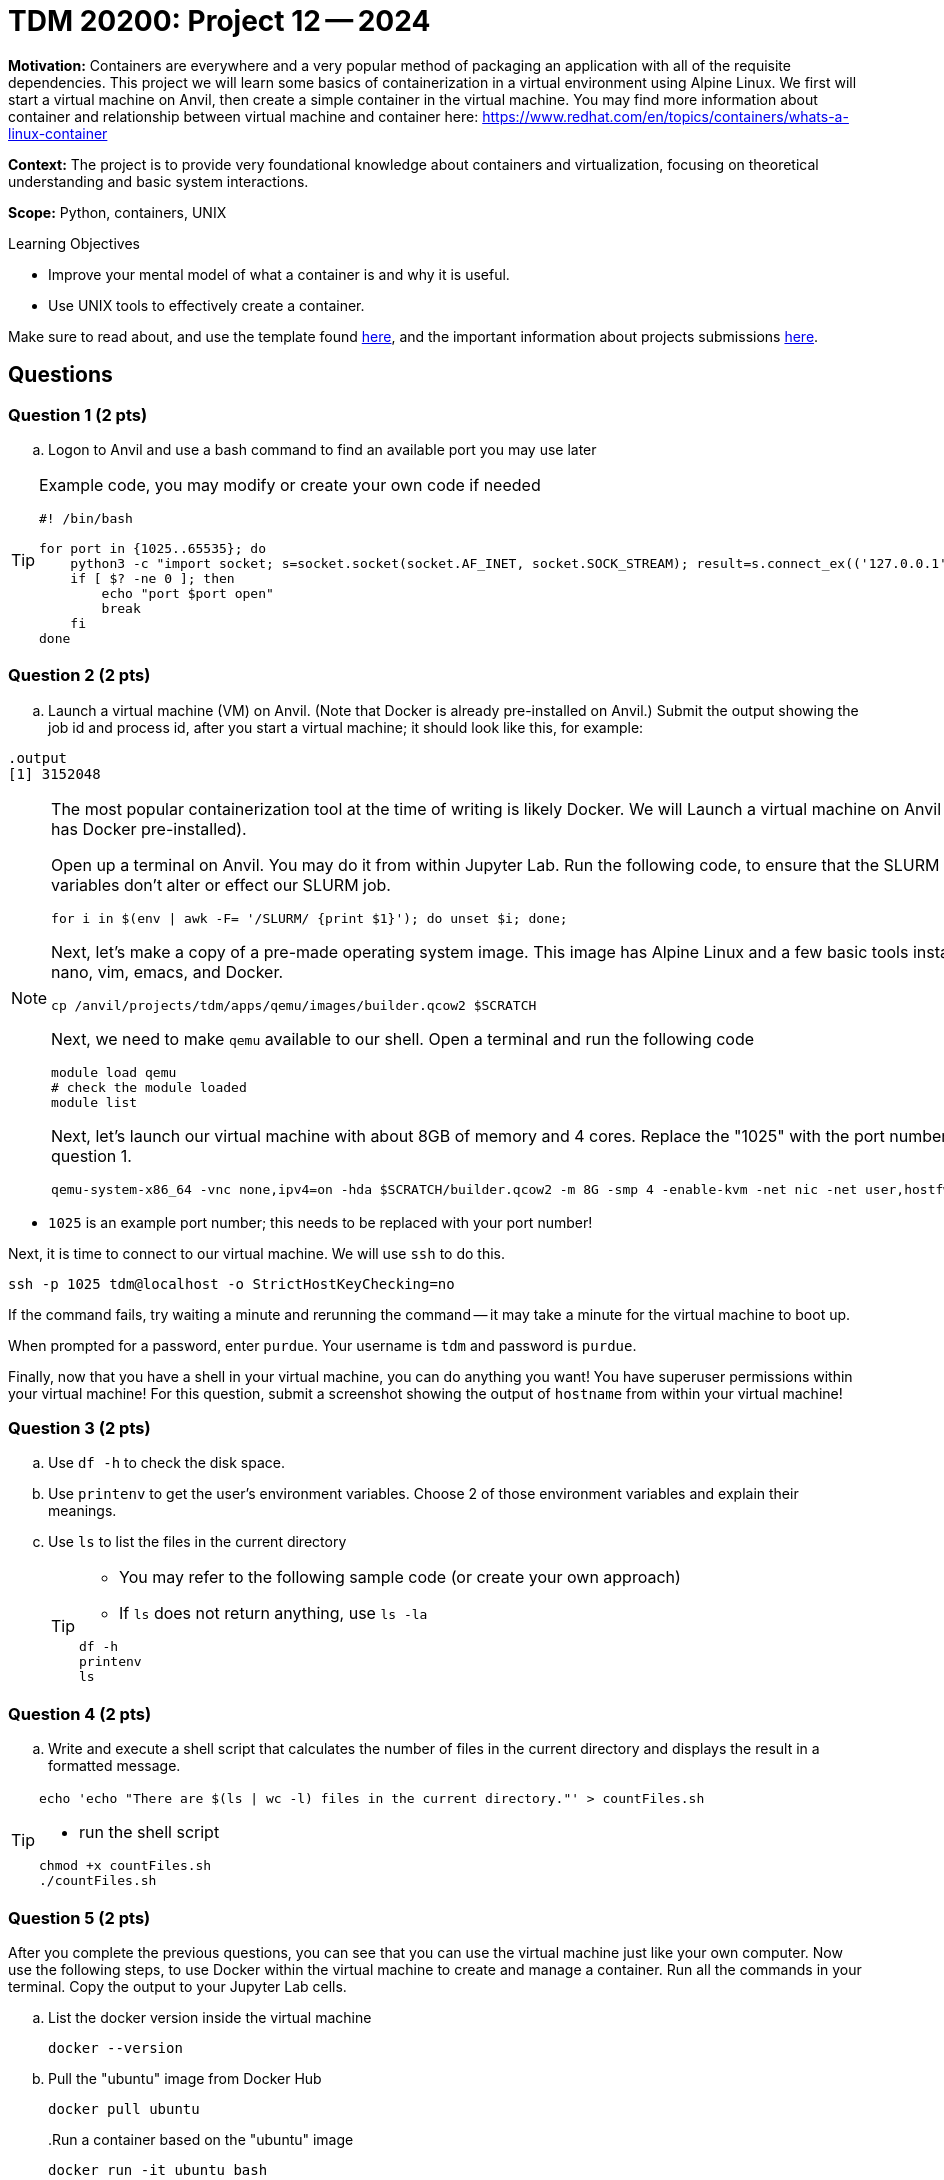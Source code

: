 = TDM 20200: Project 12 -- 2024

**Motivation:** Containers are everywhere and a very popular method of packaging an application with all of the requisite dependencies. This project we will learn some basics of containerization in a virtual environment using Alpine Linux. We first will start a virtual machine on Anvil, then create a simple container in the virtual machine. You may find more information about container and relationship between virtual machine and container here: https://www.redhat.com/en/topics/containers/whats-a-linux-container

**Context:** The project is to provide very foundational knowledge about containers and virtualization, focusing on theoretical understanding and basic system interactions. 

**Scope:** Python, containers, UNIX

.Learning Objectives
****
- Improve your mental model of what a container is and why it is useful.
- Use UNIX tools to effectively create a container.
****

Make sure to read about, and use the template found xref:templates.adoc[here], and the important information about projects submissions xref:submissions.adoc[here].

== Questions

=== Question 1 (2 pts)

[loweralpha]

.. Logon to Anvil and use a bash command to find an available port you may use later 
 
[TIP]
==== 
Example code, you may modify or create your own code if needed
[source, bash]
----
 
#! /bin/bash

for port in {1025..65535}; do
    python3 -c "import socket; s=socket.socket(socket.AF_INET, socket.SOCK_STREAM); result=s.connect_ex(('127.0.0.1', $port)); s.close(); exit(result)"
    if [ $? -ne 0 ]; then
        echo "port $port open"
        break
    fi
done

----
====

=== Question 2 (2 pts)

.. Launch a virtual machine (VM) on Anvil.  (Note that Docker is already pre-installed on Anvil.) Submit the output showing the job id and process id, after you start a virtual machine; it should look like this, for example:

[source,bash]
----
.output
[1] 3152048
----

[NOTE]
====
The most popular containerization tool at the time of writing is likely Docker. We will Launch a virtual machine on Anvil (which already has Docker pre-installed).

Open up a terminal on Anvil. You may do it from within Jupyter Lab. Run the following code, to ensure that the SLURM environment variables don't alter or effect our SLURM job.

[source,bash]
----
for i in $(env | awk -F= '/SLURM/ {print $1}'); do unset $i; done;
----

Next, let's make a copy of a pre-made operating system image. This image has Alpine Linux and a few basic tools installed, including: nano, vim, emacs, and Docker. 

[source,bash]
----
cp /anvil/projects/tdm/apps/qemu/images/builder.qcow2 $SCRATCH
----

Next, we need to make `qemu` available to our shell. Open a terminal and run the following code

[source,bash]
----
module load qemu
# check the module loaded
module list
----

Next, let's launch our virtual machine with about 8GB of memory and 4 cores. Replace the "1025" with the port number that you got from question 1.

[source,bash]
----
qemu-system-x86_64 -vnc none,ipv4=on -hda $SCRATCH/builder.qcow2 -m 8G -smp 4 -enable-kvm -net nic -net user,hostfwd=tcp::1025-:22 &

----

[IMPORTANT]
====
- `1025` is an example port number; this needs to be replaced with your port number!
====

Next, it is time to connect to our virtual machine. We will use `ssh` to do this.

[source,bash]
----
ssh -p 1025 tdm@localhost -o StrictHostKeyChecking=no
----

If the command fails, try waiting a minute and rerunning the command -- it may take a minute for the virtual machine to boot up.

When prompted for a password, enter `purdue`. Your username is `tdm` and password is `purdue`.

Finally, now that you have a shell in your virtual machine, you can do anything you want! You have superuser permissions within your virtual machine! 
For this question, submit a screenshot showing the output of `hostname` from within your virtual machine!

====


=== Question 3 (2 pts)

.. Use `df -h` to check the disk space.
.. Use `printenv` to get the user's environment variables.  Choose 2 of those environment variables and explain their meanings.
.. Use `ls` to list the files in the current directory
+
[TIP]
====
- You may refer to the following sample code (or create your own approach)
- If `ls` does not return anything, use `ls -la`
[source, bash] 
----
df -h
printenv
ls 
----
====

=== Question 4 (2 pts)
.. Write and execute a shell script that calculates the number of files in the current directory and displays the result in a formatted message.

[TIP]
====
[source, bash]
----
echo 'echo "There are $(ls | wc -l) files in the current directory."' > countFiles.sh
----

- run the shell script

[source, bash]
----
chmod +x countFiles.sh
./countFiles.sh
----
====

 
=== Question 5 (2 pts)

After you complete the previous questions, you can see that you can use the virtual machine just like your own computer. Now use the following steps, to use Docker within the virtual machine to create and manage a container. Run all the commands in your terminal.  Copy the output to your Jupyter Lab cells.

.. List the docker version inside the virtual machine
+
[source, bash]
----
docker --version
----
+
.. Pull the "ubuntu" image from Docker Hub
+
[source, bash]
----
docker pull ubuntu
----
+
..Run a container based on the "ubuntu" image
+
[source, bash]
----
docker run -it ubuntu bash
----
+
[NOTE]
====
When the command runs, docker will create a container from the `ubuntu` image and run it.  
====
+
.. Once inside the container shell, you should see the prompt changed to root@.  Run the following command to install `cowsay`
+
[source,bash]
----
apt-get update && apt-get install -y cowsay
----
+
.. Now find the directory that `cowsay` locates. Go to that directory to run `cowsay` with following command
+
[source,bash]
----
./cowsay "Your greetings here :)"
----
+
.. Use `exit` to leave the container
+
[source,bash]
----
exit
----
+
.. List the container(s) with following command.  It will provide you with a list of all of the containers that are currently running.
+
[source, bash]
----
docker ps -a
----
+
.. After you confirm that the container ran successfully, you may using following command to remove it.
+
[source, bash]
----
docker rm [Container_id]
----
+
[TIP]
====
Replace [Container_id] with the id that you got from previous question.
====

 

Project 12 Assignment Checklist
====
* Jupyter Lab notebook with your code, comments and output for the assignment
    ** `firstname-lastname-project12.ipynb` 
* bash file with code and comments for the assignment
    ** `firstname-lastname-project12.sh`
* Submit files through Gradescope
====
 
[WARNING]
====
_Please_ make sure to double check that your submission is complete, and contains all of your code and output before submitting. If you are on a spotty internet connection, it is recommended to download your submission after submitting it to make sure what you _think_ you submitted, was what you _actually_ submitted.

In addition, please review our xref:projects:current-projects:submissions.adoc[submission guidelines] before submitting your project.
====
